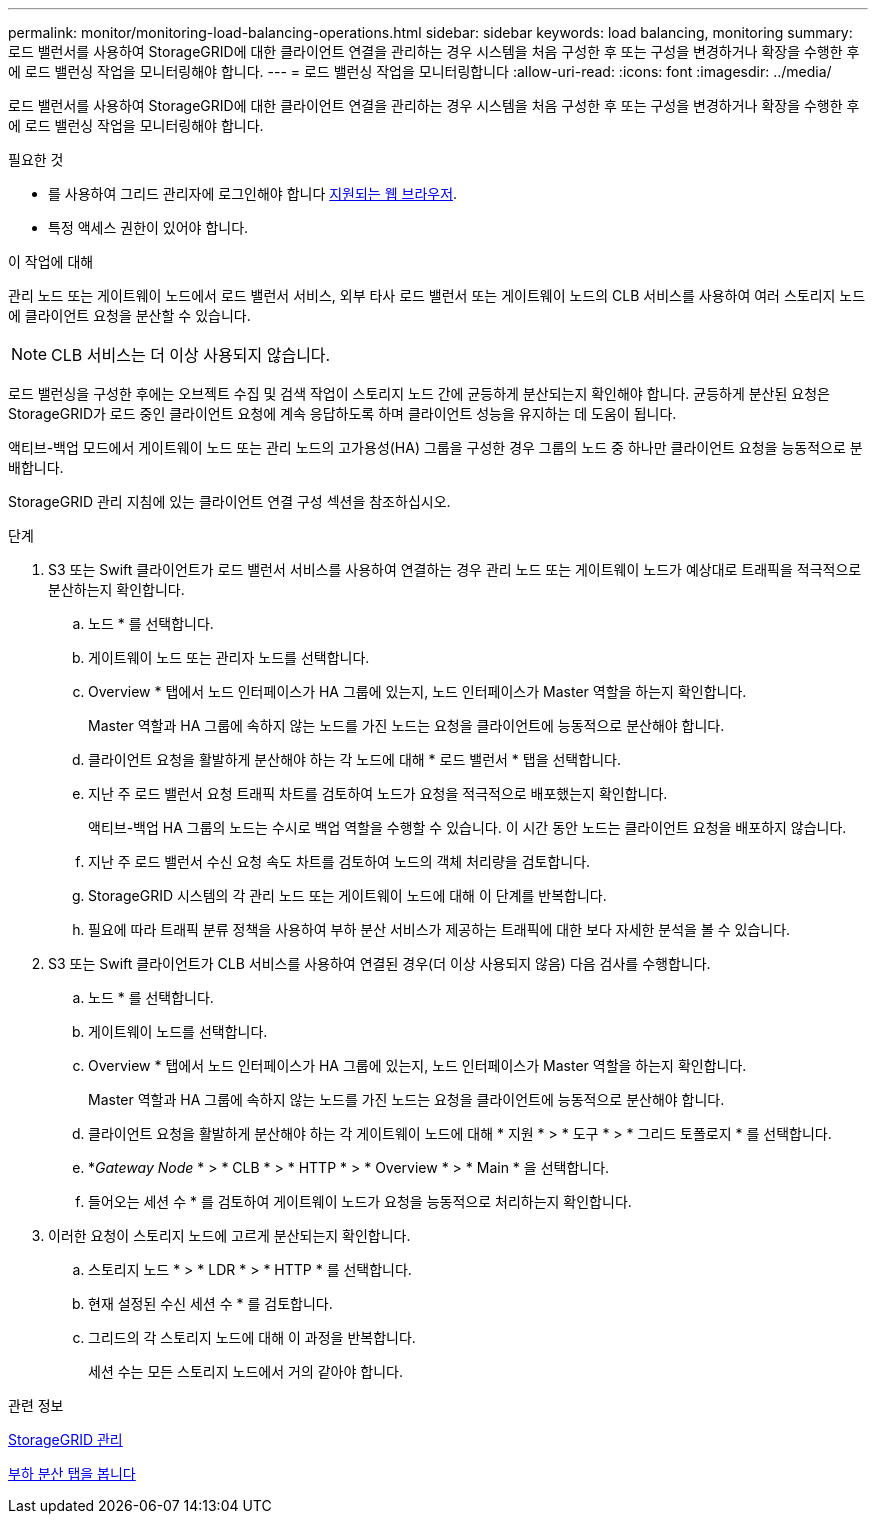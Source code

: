 ---
permalink: monitor/monitoring-load-balancing-operations.html 
sidebar: sidebar 
keywords: load balancing, monitoring 
summary: 로드 밸런서를 사용하여 StorageGRID에 대한 클라이언트 연결을 관리하는 경우 시스템을 처음 구성한 후 또는 구성을 변경하거나 확장을 수행한 후에 로드 밸런싱 작업을 모니터링해야 합니다. 
---
= 로드 밸런싱 작업을 모니터링합니다
:allow-uri-read: 
:icons: font
:imagesdir: ../media/


[role="lead"]
로드 밸런서를 사용하여 StorageGRID에 대한 클라이언트 연결을 관리하는 경우 시스템을 처음 구성한 후 또는 구성을 변경하거나 확장을 수행한 후에 로드 밸런싱 작업을 모니터링해야 합니다.

.필요한 것
* 를 사용하여 그리드 관리자에 로그인해야 합니다 xref:../admin/web-browser-requirements.adoc[지원되는 웹 브라우저].
* 특정 액세스 권한이 있어야 합니다.


.이 작업에 대해
관리 노드 또는 게이트웨이 노드에서 로드 밸런서 서비스, 외부 타사 로드 밸런서 또는 게이트웨이 노드의 CLB 서비스를 사용하여 여러 스토리지 노드에 클라이언트 요청을 분산할 수 있습니다.


NOTE: CLB 서비스는 더 이상 사용되지 않습니다.

로드 밸런싱을 구성한 후에는 오브젝트 수집 및 검색 작업이 스토리지 노드 간에 균등하게 분산되는지 확인해야 합니다. 균등하게 분산된 요청은 StorageGRID가 로드 중인 클라이언트 요청에 계속 응답하도록 하며 클라이언트 성능을 유지하는 데 도움이 됩니다.

액티브-백업 모드에서 게이트웨이 노드 또는 관리 노드의 고가용성(HA) 그룹을 구성한 경우 그룹의 노드 중 하나만 클라이언트 요청을 능동적으로 분배합니다.

StorageGRID 관리 지침에 있는 클라이언트 연결 구성 섹션을 참조하십시오.

.단계
. S3 또는 Swift 클라이언트가 로드 밸런서 서비스를 사용하여 연결하는 경우 관리 노드 또는 게이트웨이 노드가 예상대로 트래픽을 적극적으로 분산하는지 확인합니다.
+
.. 노드 * 를 선택합니다.
.. 게이트웨이 노드 또는 관리자 노드를 선택합니다.
.. Overview * 탭에서 노드 인터페이스가 HA 그룹에 있는지, 노드 인터페이스가 Master 역할을 하는지 확인합니다.
+
Master 역할과 HA 그룹에 속하지 않는 노드를 가진 노드는 요청을 클라이언트에 능동적으로 분산해야 합니다.

.. 클라이언트 요청을 활발하게 분산해야 하는 각 노드에 대해 * 로드 밸런서 * 탭을 선택합니다.
.. 지난 주 로드 밸런서 요청 트래픽 차트를 검토하여 노드가 요청을 적극적으로 배포했는지 확인합니다.
+
액티브-백업 HA 그룹의 노드는 수시로 백업 역할을 수행할 수 있습니다. 이 시간 동안 노드는 클라이언트 요청을 배포하지 않습니다.

.. 지난 주 로드 밸런서 수신 요청 속도 차트를 검토하여 노드의 객체 처리량을 검토합니다.
.. StorageGRID 시스템의 각 관리 노드 또는 게이트웨이 노드에 대해 이 단계를 반복합니다.
.. 필요에 따라 트래픽 분류 정책을 사용하여 부하 분산 서비스가 제공하는 트래픽에 대한 보다 자세한 분석을 볼 수 있습니다.


. S3 또는 Swift 클라이언트가 CLB 서비스를 사용하여 연결된 경우(더 이상 사용되지 않음) 다음 검사를 수행합니다.
+
.. 노드 * 를 선택합니다.
.. 게이트웨이 노드를 선택합니다.
.. Overview * 탭에서 노드 인터페이스가 HA 그룹에 있는지, 노드 인터페이스가 Master 역할을 하는지 확인합니다.
+
Master 역할과 HA 그룹에 속하지 않는 노드를 가진 노드는 요청을 클라이언트에 능동적으로 분산해야 합니다.

.. 클라이언트 요청을 활발하게 분산해야 하는 각 게이트웨이 노드에 대해 * 지원 * > * 도구 * > * 그리드 토폴로지 * 를 선택합니다.
.. *_Gateway Node_ * > * CLB * > * HTTP * > * Overview * > * Main * 을 선택합니다.
.. 들어오는 세션 수 * 를 검토하여 게이트웨이 노드가 요청을 능동적으로 처리하는지 확인합니다.


. 이러한 요청이 스토리지 노드에 고르게 분산되는지 확인합니다.
+
.. 스토리지 노드 * > * LDR * > * HTTP * 를 선택합니다.
.. 현재 설정된 수신 세션 수 * 를 검토합니다.
.. 그리드의 각 스토리지 노드에 대해 이 과정을 반복합니다.
+
세션 수는 모든 스토리지 노드에서 거의 같아야 합니다.





.관련 정보
xref:../admin/index.adoc[StorageGRID 관리]

xref:viewing-load-balancer-tab.adoc[부하 분산 탭을 봅니다]
